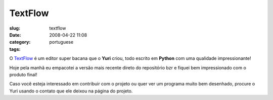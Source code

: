 TextFlow
########
:slug: textflow
:date: 2008-04-22 11:08
:category:
:tags: portuguese

O `TextFlow <https://launchpad.net/textflow>`__ é um editor super bacana
que o **Yuri** criou, todo escrito em **Python** com uma qualidade
impressionante!

|image0|

Hoje pela manhã eu empacotei a versão mais recente direto do repositório
bzr e fiquei bem impressionado com o produto final!

Caso você esteja interessado em contribuir com o projeto ou quer ver um
programa muito bem desenhado, procure o Yuri usando o contato que ele
deixou na página do projeto.

.. |image0| image:: http://farm3.static.flickr.com/2412/2433241875_c454c7d74a_d.jpg
   :target: http://farm3.static.flickr.com/2412/2433241875_c454c7d74a_b_d.jpg
